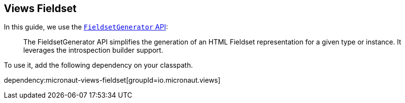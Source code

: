 == Views Fieldset

In this guide, we use the https://micronaut-projects.github.io/micronaut-views/latest/guide/#fieldset[`FieldsetGenerator` API]:

____
The FieldsetGenerator API simplifies the generation of an HTML Fieldset representation for a given type or instance. It leverages the introspection builder support.
____

To use it, add the following dependency on your classpath.

dependency:micronaut-views-fieldset[groupId=io.micronaut.views]
